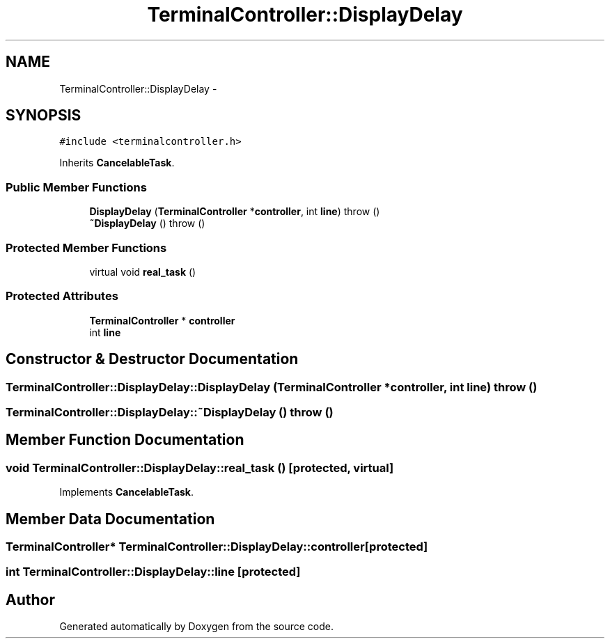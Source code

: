 .TH "TerminalController::DisplayDelay" 3 "18 Dec 2013" "Doxygen" \" -*- nroff -*-
.ad l
.nh
.SH NAME
TerminalController::DisplayDelay \- 
.SH SYNOPSIS
.br
.PP
.PP
\fC#include <terminalcontroller.h>\fP
.PP
Inherits \fBCancelableTask\fP.
.SS "Public Member Functions"

.in +1c
.ti -1c
.RI "\fBDisplayDelay\fP (\fBTerminalController\fP *\fBcontroller\fP, int \fBline\fP)  throw ()"
.br
.ti -1c
.RI "\fB~DisplayDelay\fP ()  throw ()"
.br
.in -1c
.SS "Protected Member Functions"

.in +1c
.ti -1c
.RI "virtual void \fBreal_task\fP ()"
.br
.in -1c
.SS "Protected Attributes"

.in +1c
.ti -1c
.RI "\fBTerminalController\fP * \fBcontroller\fP"
.br
.ti -1c
.RI "int \fBline\fP"
.br
.in -1c
.SH "Constructor & Destructor Documentation"
.PP 
.SS "TerminalController::DisplayDelay::DisplayDelay (\fBTerminalController\fP * controller, int line)  throw ()"
.SS "TerminalController::DisplayDelay::~DisplayDelay ()  throw ()"
.SH "Member Function Documentation"
.PP 
.SS "void TerminalController::DisplayDelay::real_task ()\fC [protected, virtual]\fP"
.PP
Implements \fBCancelableTask\fP.
.SH "Member Data Documentation"
.PP 
.SS "\fBTerminalController\fP* \fBTerminalController::DisplayDelay::controller\fP\fC [protected]\fP"
.SS "int \fBTerminalController::DisplayDelay::line\fP\fC [protected]\fP"

.SH "Author"
.PP 
Generated automatically by Doxygen from the source code.
